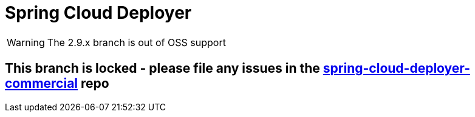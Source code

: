 = Spring Cloud Deployer

WARNING: The 2.9.x branch is out of OSS support

== This branch is locked - please file any issues in the https://github.com/spring-cloud/spring-cloud-deployer-commercial/tree/2.9.x[spring-cloud-deployer-commercial] repo
